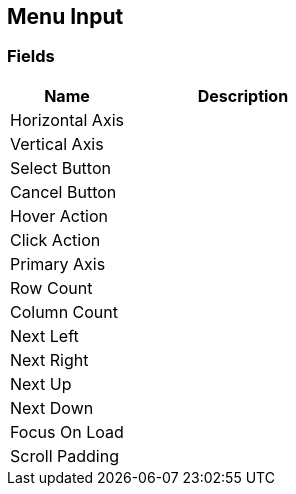 [#manual/menu-input]

## Menu Input

### Fields

[cols="1,2"]
|===
| Name	| Description

| Horizontal Axis	| 
| Vertical Axis	| 
| Select Button	| 
| Cancel Button	| 
| Hover Action	| 
| Click Action	| 
| Primary Axis	| 
| Row Count	| 
| Column Count	| 
| Next Left	| 
| Next Right	| 
| Next Up	| 
| Next Down	| 
| Focus On Load	| 
| Scroll Padding	| 
|===

ifdef::backend-multipage_html5[]
<<reference/menu-input.html,Reference>>
endif::[]